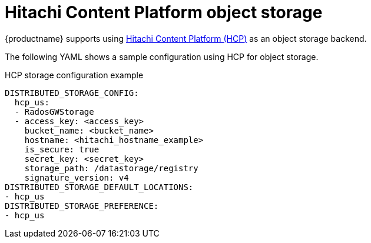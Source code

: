 :_content-type: REFERENCE
[id="config-fields-hcp"]
= Hitachi Content Platform object storage

{productname} supports using link:https://www.hitachivantara.com/en-us/products/storage-platforms/object-storage[Hitachi Content Platform (HCP)] as an object storage backend.

The following YAML shows a sample configuration using HCP for object storage.

.HCP storage configuration example
[source,yaml]
----
DISTRIBUTED_STORAGE_CONFIG:
  hcp_us:
  - RadosGWStorage
  - access_key: <access_key>
    bucket_name: <bucket_name>
    hostname: <hitachi_hostname_example>
    is_secure: true
    secret_key: <secret_key>
    storage_path: /datastorage/registry
    signature_version: v4
DISTRIBUTED_STORAGE_DEFAULT_LOCATIONS:
- hcp_us
DISTRIBUTED_STORAGE_PREFERENCE:
- hcp_us
----